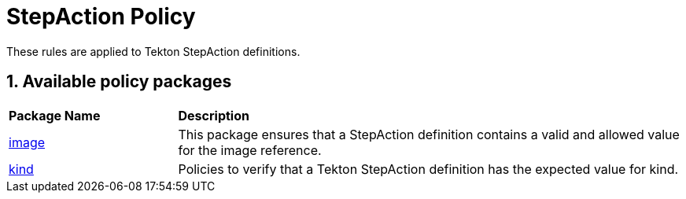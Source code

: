 = StepAction Policy

:numbered:

These rules are applied to Tekton StepAction definitions.

== Available policy packages

[cols="2,6"]
|===
|*Package Name*
|*Description*

| xref:packages/image_package.adoc[image]
a| This package ensures that a StepAction definition contains a valid and allowed value for the image reference.

| xref:packages/kind_package.adoc[kind]
a| Policies to verify that a Tekton StepAction definition has the expected value for kind.

|===